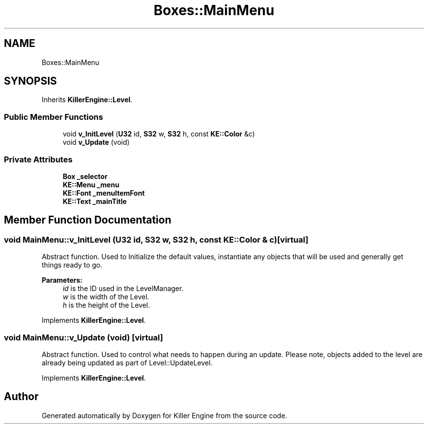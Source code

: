 .TH "Boxes::MainMenu" 3 "Tue May 14 2019" "Killer Engine" \" -*- nroff -*-
.ad l
.nh
.SH NAME
Boxes::MainMenu
.SH SYNOPSIS
.br
.PP
.PP
Inherits \fBKillerEngine::Level\fP\&.
.SS "Public Member Functions"

.in +1c
.ti -1c
.RI "void \fBv_InitLevel\fP (\fBU32\fP id, \fBS32\fP w, \fBS32\fP h, const \fBKE::Color\fP &c)"
.br
.ti -1c
.RI "void \fBv_Update\fP (void)"
.br
.in -1c
.SS "Private Attributes"

.in +1c
.ti -1c
.RI "\fBBox\fP \fB_selector\fP"
.br
.ti -1c
.RI "\fBKE::Menu\fP \fB_menu\fP"
.br
.ti -1c
.RI "\fBKE::Font\fP \fB_menuItemFont\fP"
.br
.ti -1c
.RI "\fBKE::Text\fP \fB_mainTitle\fP"
.br
.in -1c
.SH "Member Function Documentation"
.PP 
.SS "void MainMenu::v_InitLevel (\fBU32\fP id, \fBS32\fP w, \fBS32\fP h, const \fBKE::Color\fP & c)\fC [virtual]\fP"
Abstract function\&. Used to Initialize the default values, instantiate any objects that will be used and generally get things ready to go\&. 
.PP
\fBParameters:\fP
.RS 4
\fIid\fP is the ID used in the LevelManager\&. 
.br
\fIw\fP is the width of the Level\&. 
.br
\fIh\fP is the height of the Level\&. 
.RE
.PP

.PP
Implements \fBKillerEngine::Level\fP\&.
.SS "void MainMenu::v_Update (void)\fC [virtual]\fP"
Abstract function\&. Used to control what needs to happen during an update\&. Please note, objects added to the level are already being updated as part of Level::UpdateLevel\&. 
.PP
Implements \fBKillerEngine::Level\fP\&.

.SH "Author"
.PP 
Generated automatically by Doxygen for Killer Engine from the source code\&.
